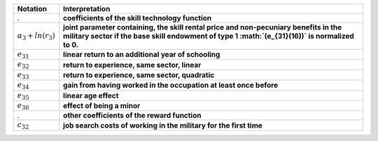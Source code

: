 ===========================       =============================================================
Notation                          Interpretation
===========================       =============================================================
.                                 **coefficients of the skill technology function**
:math:`\alpha_3 + ln(r_3)`        **joint parameter containing, the skill rental price and non-pecuniary benefits in the military sector if the base skill endowment of type 1 :math:`(e_{31}(16))` is normalized to 0.**

:math:`e_{31}`                    **linear return to an additional year of schooling**
:math:`e_{32}`                    **return to experience, same sector, linear**
:math:`e_{33}`                    **return to experience, same sector, quadratic**
:math:`e_{34}`                    **gain from having worked in the occupation at least once before**
:math:`e_{35}`                    **linear age effect**
:math:`e_{36}`                    **effect of being a minor**

.                                 **other coefficients of the reward function**
:math:`c_32`                      **job search costs of working in the military for the first time**
===========================       =============================================================

